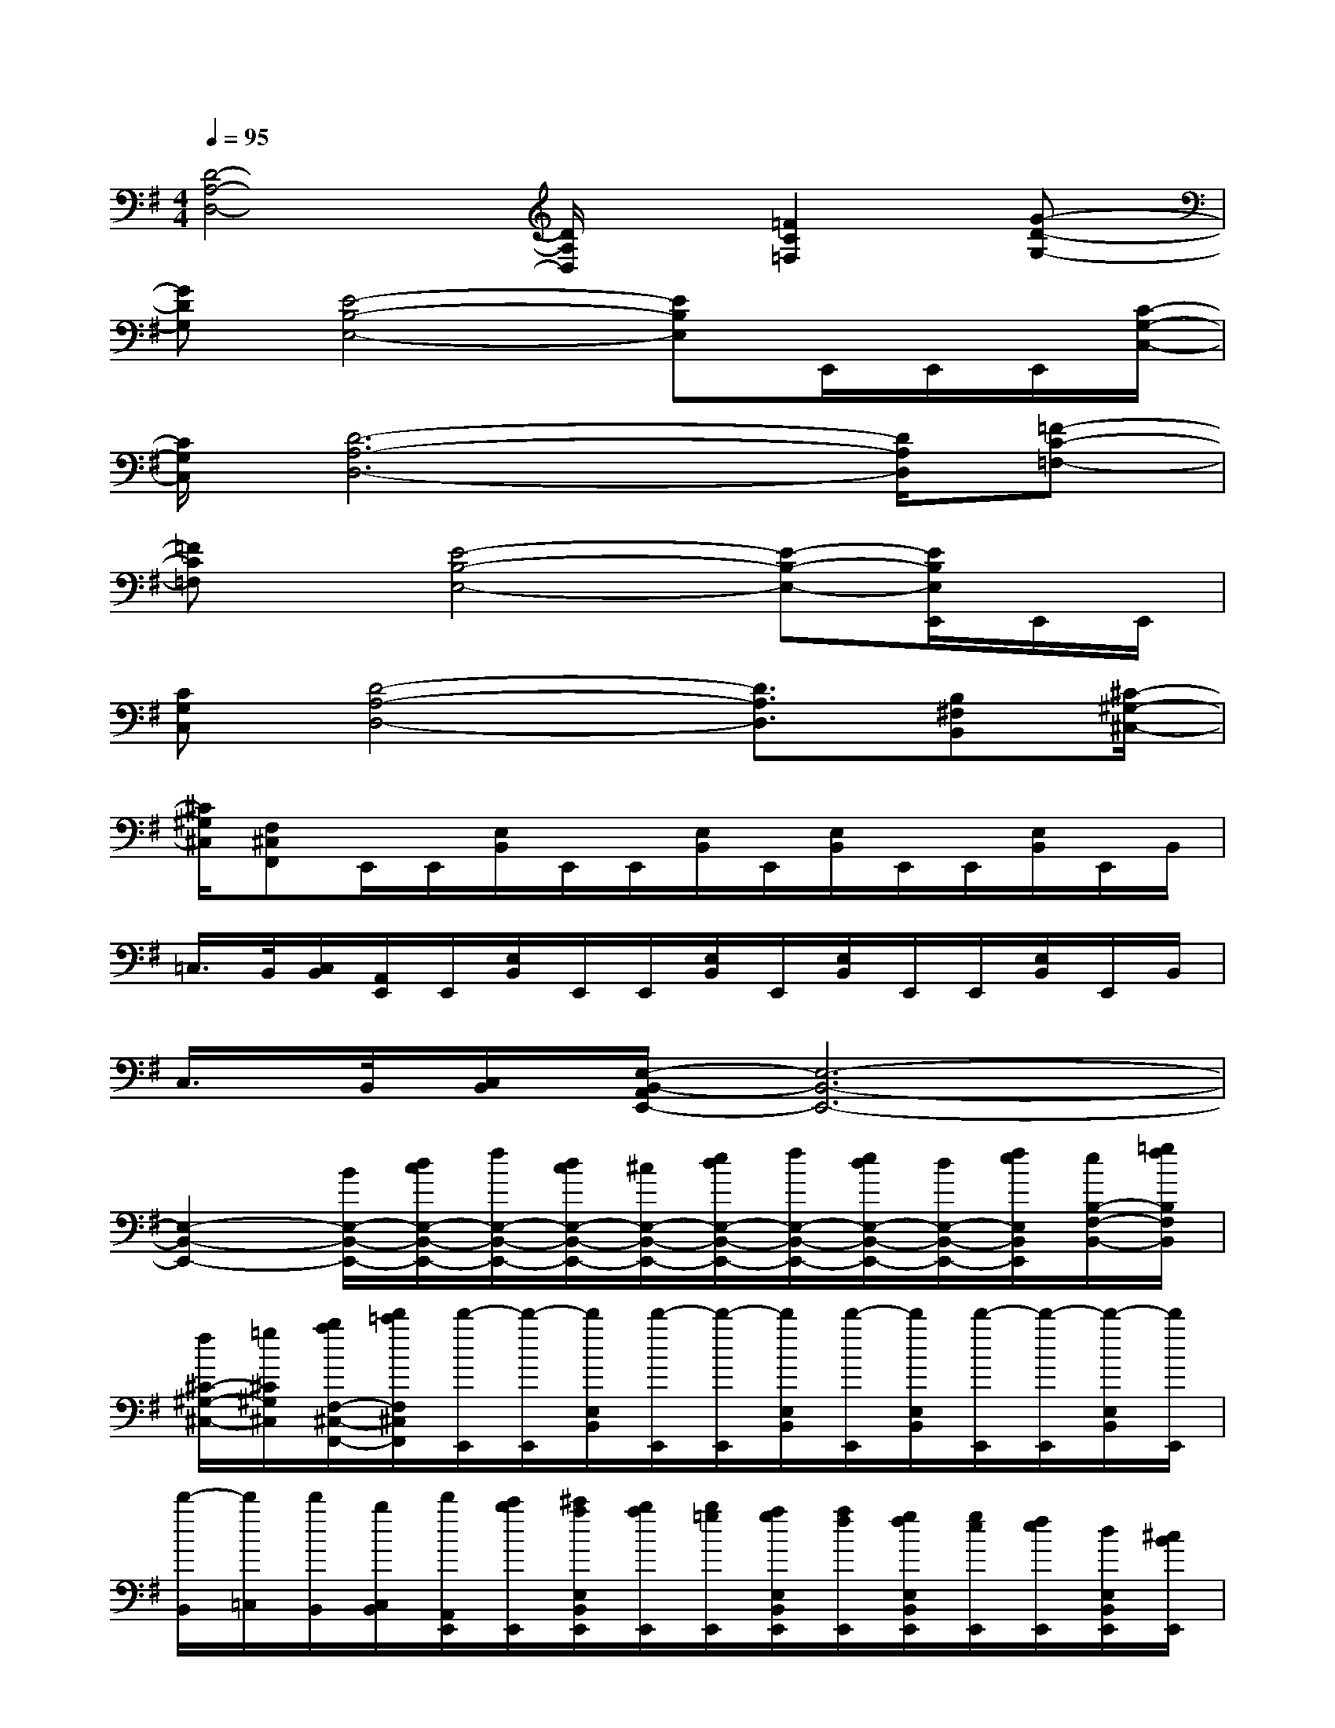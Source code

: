 X:1
T:
M:4/4
L:1/8
Q:1/4=95
K:G%1sharps
V:1
[D4-A,4-D,4-][D/2A,/2D,/2]x/2[=F2C2=F,2][G-D-G,-]|
[GDG,][E4-B,4-E,4-][EB,E,]E,,/2E,,/2E,,/2[C/2-G,/2-C,/2-]|
[C/2G,/2C,/2][D6-A,6-D,6-][D/2A,/2D,/2][=F-C-=F,-]|
[=FC=F,]x/2[E4-B,4-E,4-][E-B,-E,-][E/2B,/2E,/2E,,/2]E,,/2E,,/2|
[CG,C,][D4-A,4-D,4-][D3/2A,3/2D,3/2][B,^F,B,,][^C/2-^G,/2-^C,/2-]|
[^C/2^G,/2^C,/2][F,^C,F,,]E,,/2E,,/2[E,/2B,,/2]E,,/2E,,/2[E,/2B,,/2]E,,/2[E,/2B,,/2]E,,/2E,,/2[E,/2B,,/2]E,,/2B,,/2|
=C,/2>B,,/2[C,/2B,,/2][A,,/2E,,/2]E,,/2[E,/2B,,/2]E,,/2E,,/2[E,/2B,,/2]E,,/2[E,/2B,,/2]E,,/2E,,/2[E,/2B,,/2]E,,/2B,,/2|
C,/2>B,,/2[C,/2B,,/2][E,/2-B,,/2-A,,/2E,,/2-][E,6-B,,6-E,,6-]|
[E,2-B,,2-E,,2-][B/2E,/2-B,,/2-E,,/2-][d/2c/2E,/2-B,,/2-E,,/2-][f/2E,/2-B,,/2-E,,/2-][d/2c/2E,/2-B,,/2-E,,/2-][^c/2E,/2-B,,/2-E,,/2-][e/2d/2E,/2-B,,/2-E,,/2-][f/2E,/2-B,,/2-E,,/2-][e/2d/2E,/2-B,,/2-E,,/2-][d/2E,/2-B,,/2-E,,/2-][f/2e/2E,/2B,,/2E,,/2][e/2B,/2-F,/2-B,,/2-][=g/2f/2B,/2F,/2B,,/2]|
[f/2^C/2-^G,/2-^C,/2-][=g/2^C/2^G,/2^C,/2][b/2a/2F,/2-^C,/2-F,,/2-][d'/2=c'/2F,/2^C,/2F,,/2][d'/2-E,,/2][d'/2-E,,/2][d'/2E,/2B,,/2][d'/2-E,,/2][d'/2-E,,/2][d'/2E,/2B,,/2][d'/2-E,,/2][d'/2E,/2B,,/2][d'/2-E,,/2][d'/2-E,,/2][d'/2-E,/2B,,/2][d'/2E,,/2]|
[d'/2-B,,/2][d'/2=C,/2][d'/2B,,/2][b/2C,/2B,,/2][d'/2A,,/2E,,/2][c'/2b/2E,,/2][^c'/2a/2E,/2B,,/2E,,/2][b/2a/2E,,/2][b/2=g/2E,,/2][a/2g/2E,/2B,,/2E,,/2][a/2f/2E,,/2][g/2f/2E,/2B,,/2E,,/2][g/2e/2E,,/2][f/2e/2E,,/2][d/2E,/2B,,/2E,,/2][^c/2B/2E,,/2]|
[d/2B/2E,/2-B,,/2-E,,/2-][A/2E,/2B,,/2E,,/2][G-=CG,C,][G/2E,,/2][A/2E,,/2][A/2E,/2B,,/2][d/2A/2E,,/2][B/2G/2E,,/2][E/2E,/2B,,/2][G/2E,,/2][A/2E,/2B,,/2][A/2-E,,/2][A/2E,,/2][A/2E,/2B,,/2][G/2-E,,/2]|
[G/2B,,/2][E/2C,/2][G/2B,,/2][A/2-C,/2B,,/2][A/2-A,,/2E,,/2][A/2E,,/2][d/2B/2E,/2B,,/2E,,/2][d/2B/2E,,/2][B/2A/2E,,/2][A/2E,/2B,,/2E,,/2][d/2B/2E,,/2][d/2B/2E,/2B,,/2E,,/2][B/2A/2E,,/2][B/2E,,/2][d/2E,/2B,,/2E,,/2][d/2B/2E,,/2]|
[d/2-B/2E,/2-B,,/2-E,,/2-][d/2E,/2B,,/2E,,/2][d/2C/2-G,/2-C,/2-][e/2C/2G,/2C,/2][g/2E,,/2][e/2d/2E,,/2][e/2E,/2B,,/2][d/2B/2E,,/2][d/2E,,/2][B/2A/2E,/2B,,/2][B/2E,,/2][f/2A/2E,/2B,,/2][a/2E,,/2][g/2f/2E,,/2][g/2E,/2B,,/2][f/2e/2E,,/2]|
[f/2B,,/2][e/2d/2C,/2][e/2B,,/2][d/2^c/2=C,/2B,,/2][d/2A,,/2E,,/2][^c/2B/2E,,/2][^c/2E,/2B,,/2E,,/2][B/2A/2E,,/2][G/2E,,/2][E/2E,/2B,,/2E,,/2][G/2E,,/2][A,/2E,/2B,,/2E,,/2][d/2E,,/2][=f/2E,,/2][a/2E,/2B,,/2E,,/2][=c'/2E,,/2]|
[d'E,B,,E,,][d'CG,C,][A/2E,,/2][e/2c/2E,,/2][a/2E,/2B,,/2][e/2E,,/2][A/2E,,/2][e/2c/2E,/2B,,/2][a/2E,,/2][e/2E,/2B,,/2][A/2E,,/2][e/2c/2E,,/2][a/2E,/2B,,/2][e/2c/2E,,/2]